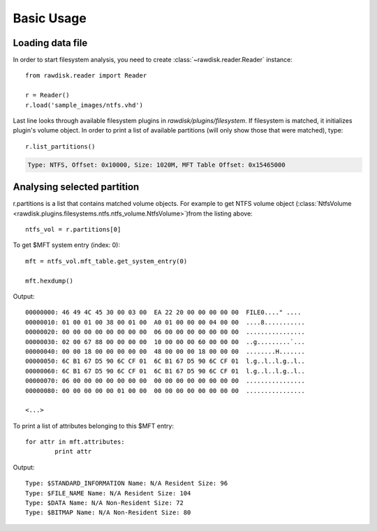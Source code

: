 ***********
Basic Usage
***********

Loading data file
=================

In order to start filesystem analysis, you need to create :class:`~rawdisk.reader.Reader` instance::

	from rawdisk.reader import Reader

	r = Reader()
	r.load('sample_images/ntfs.vhd')

Last line looks through available filesystem plugins in *rawdisk/plugins/filesystem*. If filesystem is matched, it initializes plugin's volume object. In order to print a list of available partitions (will only show those that were matched), type::
	
	r.list_partitions()

.. code-block:: sh

	Type: NTFS, Offset: 0x10000, Size: 1020M, MFT Table Offset: 0x15465000

Analysing selected partition
============================

r.partitions is a list that contains matched volume objects. For example to get NTFS volume object (:class:`NtfsVolume <rawdisk.plugins.filesystems.ntfs.ntfs_volume.NtfsVolume>`)from the listing above::

	ntfs_vol = r.partitions[0]

To get $MFT system entry (index: 0)::

	mft = ntfs_vol.mft_table.get_system_entry(0)

	mft.hexdump()

Output::

	00000000: 46 49 4C 45 30 00 03 00  EA 22 20 00 00 00 00 00  FILE0...." ....
	00000010: 01 00 01 00 38 00 01 00  A0 01 00 00 00 04 00 00  ....8...........
	00000020: 00 00 00 00 00 00 00 00  06 00 00 00 00 00 00 00  ................
	00000030: 02 00 67 88 00 00 00 00  10 00 00 00 60 00 00 00  ..g.........`...
	00000040: 00 00 18 00 00 00 00 00  48 00 00 00 18 00 00 00  ........H.......
	00000050: 6C B1 67 D5 90 6C CF 01  6C B1 67 D5 90 6C CF 01  l.g..l..l.g..l..
	00000060: 6C B1 67 D5 90 6C CF 01  6C B1 67 D5 90 6C CF 01  l.g..l..l.g..l..
	00000070: 06 00 00 00 00 00 00 00  00 00 00 00 00 00 00 00  ................
	00000080: 00 00 00 00 00 01 00 00  00 00 00 00 00 00 00 00  ................

	<...>

To print a list of attributes belonging to this $MFT entry::

	for attr in mft.attributes:
		print attr

Output::

	Type: $STANDARD_INFORMATION Name: N/A Resident Size: 96
	Type: $FILE_NAME Name: N/A Resident Size: 104
	Type: $DATA Name: N/A Non-Resident Size: 72
	Type: $BITMAP Name: N/A Non-Resident Size: 80